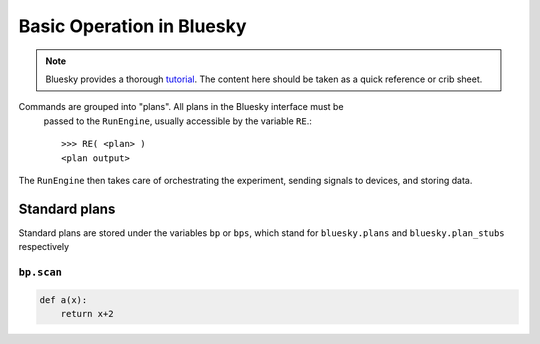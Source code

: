 ===========================
Basic Operation in Bluesky
===========================

.. Note:: Bluesky provides a thorough tutorial_.  The content here should be 
    taken as a quick reference or crib sheet.  

.. _tutorial: https://nsls-ii.github.io/bluesky/tutorial.html


Commands are grouped into "plans".  All plans in the Bluesky interface must be
 passed to the ``RunEngine``, usually accessible by the variable ``RE``.::

    >>> RE( <plan> )
    <plan output>

The ``RunEngine`` then takes care of orchestrating the experiment, sending 
signals to devices, and storing data.  

Standard plans
--------------
Standard plans are stored under the variables ``bp`` or ``bps``, which stand for 
``bluesky.plans`` and ``bluesky.plan_stubs`` respectively

``bp.scan``
+++++++++++
.. ipython:: 

    In [1]: a = 1


.. code-block:: python

    def a(x):
        return x+2